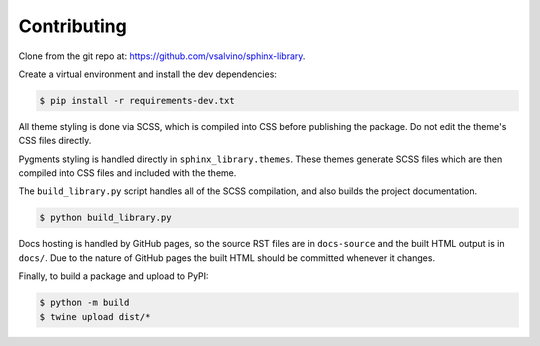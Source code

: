 Contributing
============

Clone from the git repo at: https://github.com/vsalvino/sphinx-library.

Create a virtual environment and install the dev dependencies:

.. code-block:: console

    $ pip install -r requirements-dev.txt

All theme styling is done via SCSS, which is compiled into CSS before publishing
the package. Do not edit the theme's CSS files directly.

Pygments styling is handled directly in ``sphinx_library.themes``. These themes
generate SCSS files which are then compiled into CSS files and included with
the theme.

The ``build_library.py`` script handles all of the SCSS compilation, and also builds the
project documentation.

.. code-block:: console

    $ python build_library.py

Docs hosting is handled by GitHub pages, so the source RST files are in
``docs-source`` and the built HTML output is in ``docs/``. Due to the nature of
GitHub pages the built HTML should be committed whenever it changes.

Finally, to build a package and upload to PyPI:

.. code-block:: console

    $ python -m build
    $ twine upload dist/*
